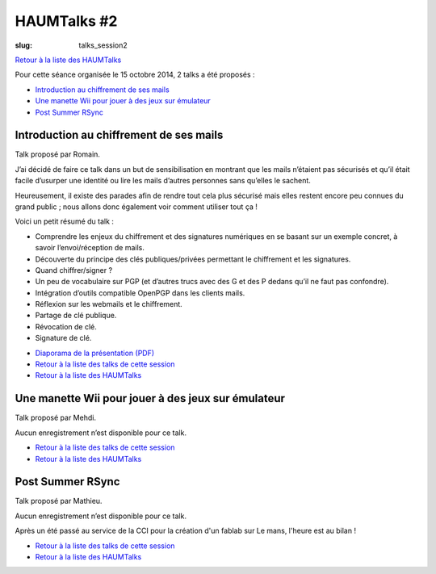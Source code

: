 HAUMTalks #2
############

:slug: talks_session2

`Retour à la liste des HAUMTalks`_

.. _Retour à la liste des talks de cette session:

Pour cette séance organisée le 15 octobre 2014, 2 talks a été proposés :

- `Introduction au chiffrement de ses mails`_
- `Une manette Wii pour jouer à des jeux sur émulateur`_
- `Post Summer RSync`_

.. _Introduction au chiffrement de ses mails:

Introduction au chiffrement de ses mails
----------------------------------------

Talk proposé par Romain.

J’ai décidé de faire ce talk dans un but de sensibilisation en montrant que les
mails n’étaient pas sécurisés et qu’il était facile d’usurper une identité ou
lire les mails d’autres personnes sans qu’elles le sachent.

Heureusement, il existe des parades afin de rendre tout cela plus sécurisé mais
elles restent encore peu connues du grand public ; nous allons donc également
voir comment utiliser tout ça !

Voici un petit résumé du talk :

- Comprendre les enjeux du chiffrement et des signatures numériques en se
  basant sur un exemple concret, à savoir l’envoi/réception de mails.
- Découverte du principe des clés publiques/privées permettant le chiffrement
  et les signatures.
- Quand chiffrer/signer ?
- Un peu de vocabulaire sur PGP (et d’autres trucs avec des G et des P
  dedans qu’il ne faut pas confondre).
- Intégration d’outils compatible OpenPGP dans les clients mails.
- Réflexion sur les webmails et le chiffrement.
- Partage de clé publique.
- Révocation de clé.
- Signature de clé.

.. container:: aligncenter

    .. raw:: html

        <iframe width="560" height="315" src="https://www.youtube.com/embed/2PrsVkCQ9dU" frameborder="0" allowfullscreen></iframe>

- `Diaporama de la présentation (PDF) </images/talks/chiffrement_mails_presentation.pdf>`_
- `Retour à la liste des talks de cette session`_
- `Retour à la liste des HAUMTalks`_

.. _Une manette Wii pour jouer à des jeux sur émulateur:

Une manette Wii pour jouer à des jeux sur émulateur
---------------------------------------------------

Talk proposé par Mehdi.

Aucun enregistrement n’est disponible pour ce talk.

- `Retour à la liste des talks de cette session`_
- `Retour à la liste des HAUMTalks`_

.. _Post Summer RSync:

Post Summer RSync
-----------------

Talk proposé par Mathieu.

Aucun enregistrement n’est disponible pour ce talk.

Après un été passé au service de la CCI pour la création d'un fablab sur Le mans, l'heure
est au bilan !

- `Retour à la liste des talks de cette session`_
- `Retour à la liste des HAUMTalks`_

.. _Retour à la liste des HAUMTalks: talks.html


